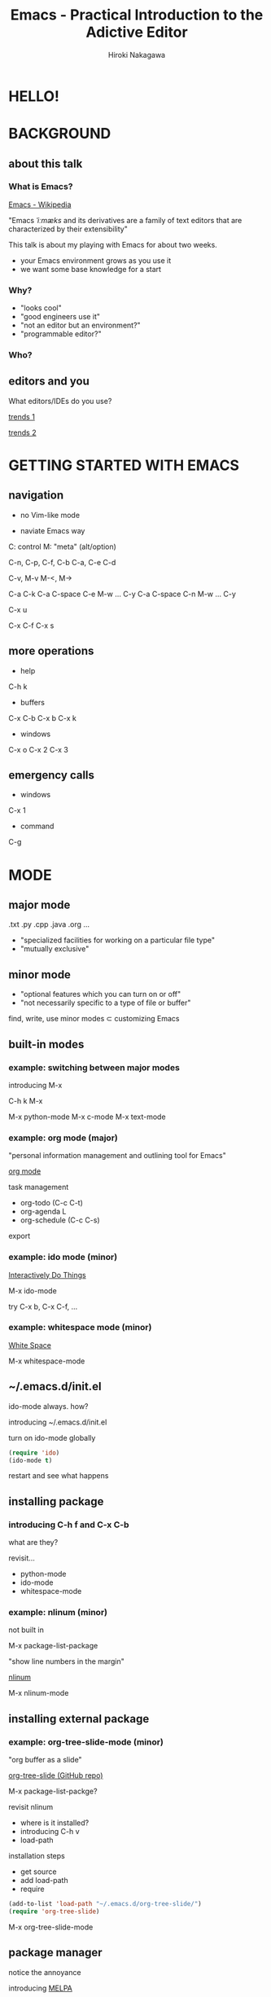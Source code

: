 #+TITLE: Emacs - Practical Introduction to the Adictive Editor
#+AUTHOR: Hiroki Nakagawa

* HELLO!

* BACKGROUND

** about this talk

*** What is Emacs?

[[http://en.wikipedia.org/wiki/Emacs][Emacs - Wikipedia]]

"Emacs /ˈiːmæks/ and its derivatives are a family of text editors
 that are characterized by their extensibility"

This talk is about my playing with Emacs for about two weeks.
- your Emacs environment grows as you use it
- we want some base knowledge for a start

*** Why?

- "looks cool"
- "good engineers use it"
- "not an editor but an environment?"
- "programmable editor?"

*** Who?

** editors and you

What editors/IDEs do you use?

[[http://www.google.ca/trends/explore#q%3D%252Fm%252F01yp0m%252C%2520%252Fm%252F07zh7%252C%2520%252Fm%252F0b6h18n%252C%2520%252Fm%252F0_x5x3g&cmpt%3Dq][trends 1]]

[[http://www.google.ca/trends/explore#q%3D%252Fm%252F01yp0m%252C%2520%252Fm%252F07zh7%252C%2520%252Fm%252F0b6h18n%252C%2520%252Fm%252F01fs1d%252C%2520%252Fm%252F01r_y0&cmpt%3Dq][trends 2]]

* GETTING STARTED WITH EMACS

** navigation

- no Vim-like mode

- naviate Emacs way

C: control
M: "meta" (alt/option)

C-n, C-p, C-f, C-b
C-a, C-e
C-d

C-v, M-v
M-<, M->

C-a C-k
C-a C-space C-e M-w ... C-y
C-a C-space C-n M-w ... C-y

C-x u

C-x C-f
C-x s

** more operations

- help
C-h k

- buffers
C-x C-b
C-x b
C-x k

- windows
C-x o
C-x 2
C-x 3

** emergency calls

- windows
C-x 1

- command
C-g

* MODE

** major mode

.txt .py .cpp .java .org ...

- "specialized facilities for working on a particular file type"
- "mutually exclusive"

** minor mode

- "optional features which you can turn on or off"
- "not necessarily specific to a type of file or buffer"

find, write, use minor modes ⊂ customizing Emacs

** built-in modes

*** example: switching between major modes

introducing M-x

C-h k M-x

M-x python-mode
M-x c-mode
M-x text-mode

*** example: org mode (major)

"personal information management and outlining tool for Emacs"

[[http://orgmode.org/][org mode]]

task management
- org-todo (C-c C-t)
- org-agenda L
- org-schedule (C-c C-s)

export

*** example: ido mode (minor)

[[http://www.emacswiki.org/InteractivelyDoThings][Interactively Do Things]]

M-x ido-mode

try C-x b, C-x C-f, ...

*** example: whitespace mode (minor)

[[http://www.emacswiki.org/emacs/WhiteSpace][White Space]]

M-x whitespace-mode

** ~/.emacs.d/init.el

ido-mode always. how?

introducing ~/.emacs.d/init.el

turn on ido-mode globally

#+BEGIN_SRC emacs-lisp
(require 'ido)
(ido-mode t)
#+END_SRC

restart and see what happens

** installing package

*** introducing C-h f and C-x C-b

what are they?

revisit...
- python-mode
- ido-mode
- whitespace-mode

*** example: nlinum (minor)

not built in

M-x package-list-package

"show line numbers in the margin"

[[http://elpa.gnu.org/packages/nlinum.html][nlinum]]

M-x nlinum-mode

** installing external package

*** example: org-tree-slide-mode (minor)

"org buffer as a slide"

[[https://github.com/takaxp/org-tree-slide][org-tree-slide (GitHub repo)]]

M-x package-list-packge?

revisit nlinum
- where is it installed?
- introducing C-h v
- load-path

installation steps
- get source
- add load-path
- require

#+BEGIN_SRC emacs-lisp
(add-to-list 'load-path "~/.emacs.d/org-tree-slide/")
(require 'org-tree-slide)
#+END_SRC

M-x org-tree-slide-mode

** package manager

notice the annoyance

introducing [[http://melpa.org][MELPA]]

*** example: highlight-current-line

[[http://melpa.org/#/highlight-current-line][highlight-current-line]]

M-x package-list-package

#+BEGIN_SRC emacs-lisp
(require 'package)
(add-to-list 'package-archives
             '("melpa" . "http://melpa.org/packages/") t)
(package-initialize)
#+END_SRC

#+BEGIN_SRC emacs-lisp
(let ((default-directory "~/.emacs.d/elpa/"))
  (normal-top-level-add-subdirs-to-load-path))
#+END_SRC

M-x package-list-package

#+BEGIN_SRC emacs-lisp
(require 'highlight-current-line)
(global-hl-line-mode t)
#+END_SRC

*** example: color-theme

[[http://melpa.org/#/color-theme][color-theme]]

#+BEGIN_SRC emacs-lisp
(require 'color-theme)
(color-theme-initialize)
(setq color-theme-is-global t)
(color-theme-subtle-hacker)
#+END_SRC

* REVIEW: SOME SCENARIOS

** general programming

*** nlinum revisited

make it global

#+BEGIN_SRC emacs-lisp
(require 'nlinum)
(global-nlinum-mode 1)
#+END_SRC

*** whitespace-mode revisited

make it global

#+BEGIN_SRC emacs-lisp
(global-whitespace-mode 1)
(setq whitespace-style (quote (face trailing tabs lines)))
#+END_SRC

auto delete at save

#+BEGIN_SRC emacs-lisp
(add-hook 'before-save-hook 'delete-trailing-whitespace)
(add-hook 'before-save-hook (lambda() (untabify (point-min) (point-max))))
#+END_SRC

*** auto-complete

"The most intelligent auto-completion extension for GNU Emacs"

[[http://cx4a.org/software/auto-complete/][Auto Complete Mode]]

[[http://melpa.org/#/auto-complete][auto-complete (MELPA)]]

- install
- make it global

#+BEGIN_SRC emacs-lisp
(require 'auto-complete)
(global-auto-complete-mode t)
#+END_SRC

** TODO Python

* MANAGE YOUR PACKAGES BETTER

** TODO modularizing init files
** TODO exporting and syncing configuration

* CONCLUSION AND FINAL THOUGHTS

** thoughts on why and why not

*** power of extensibility

default editor

*** we work in teams

- learning curve
- coding standard

*** "there must be something"

[[https://twitter.com/yukihiro_matz/status/539596365865578496][matz (Yukihiro Matsumoto) on twitter]]

[[http://www.slideshare.net/yukihiro_matz/how-emacs-changed-my-life][matz (Yukihiro Matsumoto) on slideshare]]

"Emacs..."
- "taught me freedom for software"
- "taught me how to read code"
- "raught me power of Lisp"
- "made me a hacker"

* THANK YOU!
